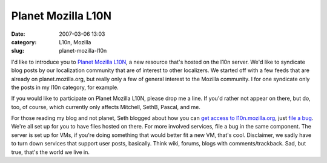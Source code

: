 Planet Mozilla L10N
###################
:date: 2007-03-06 13:03
:category: L10n, Mozilla
:slug: planet-mozilla-l10n

I'd like to introduce you to `Planet Mozilla L10N <http://l10n.mozilla.org/planet/>`__, a new resource that's hosted on the l10n server. We'd like to syndicate blog posts by our localization community that are of interest to other localizers. We started off with a few feeds that are already on planet.mozilla.org, but really only a few of general interest to the Mozilla community. I for one syndicate only the posts in my l10n category, for example.

If you would like to participate on Planet Mozilla L10N, please drop me a line. If you'd rather not appear on there, but do, too, of course, which currently only affects Mitchell, SethB, Pascal, and me.

For those reading my blog and not planet, Seth blogged about how you can `get access to l10n.mozilla.org <http://blog.mozilla.org/seth/2007/03/05/localization-server/>`__, just `file a bug <https://bugzilla.mozilla.org/enter_bug.cgi?product=mozilla.org&component=Localization%20Server>`__. We're all set up for you to have files hosted on there. For more involved services, file a bug in the same component. The server is set up for VMs, if you're doing something that would better fit a new VM, that's cool. Disclaimer, we sadly have to turn down services that support user posts, basically. Think wiki, forums, blogs with comments/trackback. Sad, but true, that's the world we live in.
